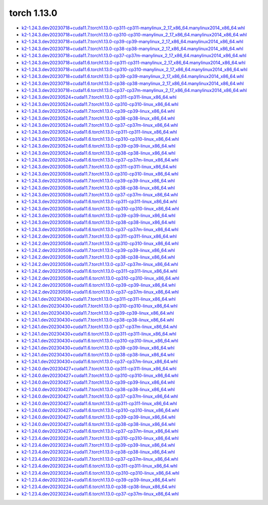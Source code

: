 torch 1.13.0
============


- `k2-1.24.3.dev20230718+cuda11.7.torch1.13.0-cp311-cp311-manylinux_2_17_x86_64.manylinux2014_x86_64.whl <https://huggingface.co/csukuangfj/k2/resolve/main/cuda/k2-1.24.3.dev20230718+cuda11.7.torch1.13.0-cp311-cp311-manylinux_2_17_x86_64.manylinux2014_x86_64.whl>`_
- `k2-1.24.3.dev20230718+cuda11.7.torch1.13.0-cp310-cp310-manylinux_2_17_x86_64.manylinux2014_x86_64.whl <https://huggingface.co/csukuangfj/k2/resolve/main/cuda/k2-1.24.3.dev20230718+cuda11.7.torch1.13.0-cp310-cp310-manylinux_2_17_x86_64.manylinux2014_x86_64.whl>`_
- `k2-1.24.3.dev20230718+cuda11.7.torch1.13.0-cp39-cp39-manylinux_2_17_x86_64.manylinux2014_x86_64.whl <https://huggingface.co/csukuangfj/k2/resolve/main/cuda/k2-1.24.3.dev20230718+cuda11.7.torch1.13.0-cp39-cp39-manylinux_2_17_x86_64.manylinux2014_x86_64.whl>`_
- `k2-1.24.3.dev20230718+cuda11.7.torch1.13.0-cp38-cp38-manylinux_2_17_x86_64.manylinux2014_x86_64.whl <https://huggingface.co/csukuangfj/k2/resolve/main/cuda/k2-1.24.3.dev20230718+cuda11.7.torch1.13.0-cp38-cp38-manylinux_2_17_x86_64.manylinux2014_x86_64.whl>`_
- `k2-1.24.3.dev20230718+cuda11.7.torch1.13.0-cp37-cp37m-manylinux_2_17_x86_64.manylinux2014_x86_64.whl <https://huggingface.co/csukuangfj/k2/resolve/main/cuda/k2-1.24.3.dev20230718+cuda11.7.torch1.13.0-cp37-cp37m-manylinux_2_17_x86_64.manylinux2014_x86_64.whl>`_
- `k2-1.24.3.dev20230718+cuda11.6.torch1.13.0-cp311-cp311-manylinux_2_17_x86_64.manylinux2014_x86_64.whl <https://huggingface.co/csukuangfj/k2/resolve/main/cuda/k2-1.24.3.dev20230718+cuda11.6.torch1.13.0-cp311-cp311-manylinux_2_17_x86_64.manylinux2014_x86_64.whl>`_
- `k2-1.24.3.dev20230718+cuda11.6.torch1.13.0-cp310-cp310-manylinux_2_17_x86_64.manylinux2014_x86_64.whl <https://huggingface.co/csukuangfj/k2/resolve/main/cuda/k2-1.24.3.dev20230718+cuda11.6.torch1.13.0-cp310-cp310-manylinux_2_17_x86_64.manylinux2014_x86_64.whl>`_
- `k2-1.24.3.dev20230718+cuda11.6.torch1.13.0-cp39-cp39-manylinux_2_17_x86_64.manylinux2014_x86_64.whl <https://huggingface.co/csukuangfj/k2/resolve/main/cuda/k2-1.24.3.dev20230718+cuda11.6.torch1.13.0-cp39-cp39-manylinux_2_17_x86_64.manylinux2014_x86_64.whl>`_
- `k2-1.24.3.dev20230718+cuda11.6.torch1.13.0-cp38-cp38-manylinux_2_17_x86_64.manylinux2014_x86_64.whl <https://huggingface.co/csukuangfj/k2/resolve/main/cuda/k2-1.24.3.dev20230718+cuda11.6.torch1.13.0-cp38-cp38-manylinux_2_17_x86_64.manylinux2014_x86_64.whl>`_
- `k2-1.24.3.dev20230718+cuda11.6.torch1.13.0-cp37-cp37m-manylinux_2_17_x86_64.manylinux2014_x86_64.whl <https://huggingface.co/csukuangfj/k2/resolve/main/cuda/k2-1.24.3.dev20230718+cuda11.6.torch1.13.0-cp37-cp37m-manylinux_2_17_x86_64.manylinux2014_x86_64.whl>`_
- `k2-1.24.3.dev20230524+cuda11.7.torch1.13.0-cp311-cp311-linux_x86_64.whl <https://huggingface.co/csukuangfj/k2/resolve/main/cuda/k2-1.24.3.dev20230524+cuda11.7.torch1.13.0-cp311-cp311-linux_x86_64.whl>`_
- `k2-1.24.3.dev20230524+cuda11.7.torch1.13.0-cp310-cp310-linux_x86_64.whl <https://huggingface.co/csukuangfj/k2/resolve/main/cuda/k2-1.24.3.dev20230524+cuda11.7.torch1.13.0-cp310-cp310-linux_x86_64.whl>`_
- `k2-1.24.3.dev20230524+cuda11.7.torch1.13.0-cp39-cp39-linux_x86_64.whl <https://huggingface.co/csukuangfj/k2/resolve/main/cuda/k2-1.24.3.dev20230524+cuda11.7.torch1.13.0-cp39-cp39-linux_x86_64.whl>`_
- `k2-1.24.3.dev20230524+cuda11.7.torch1.13.0-cp38-cp38-linux_x86_64.whl <https://huggingface.co/csukuangfj/k2/resolve/main/cuda/k2-1.24.3.dev20230524+cuda11.7.torch1.13.0-cp38-cp38-linux_x86_64.whl>`_
- `k2-1.24.3.dev20230524+cuda11.7.torch1.13.0-cp37-cp37m-linux_x86_64.whl <https://huggingface.co/csukuangfj/k2/resolve/main/cuda/k2-1.24.3.dev20230524+cuda11.7.torch1.13.0-cp37-cp37m-linux_x86_64.whl>`_
- `k2-1.24.3.dev20230524+cuda11.6.torch1.13.0-cp311-cp311-linux_x86_64.whl <https://huggingface.co/csukuangfj/k2/resolve/main/cuda/k2-1.24.3.dev20230524+cuda11.6.torch1.13.0-cp311-cp311-linux_x86_64.whl>`_
- `k2-1.24.3.dev20230524+cuda11.6.torch1.13.0-cp310-cp310-linux_x86_64.whl <https://huggingface.co/csukuangfj/k2/resolve/main/cuda/k2-1.24.3.dev20230524+cuda11.6.torch1.13.0-cp310-cp310-linux_x86_64.whl>`_
- `k2-1.24.3.dev20230524+cuda11.6.torch1.13.0-cp39-cp39-linux_x86_64.whl <https://huggingface.co/csukuangfj/k2/resolve/main/cuda/k2-1.24.3.dev20230524+cuda11.6.torch1.13.0-cp39-cp39-linux_x86_64.whl>`_
- `k2-1.24.3.dev20230524+cuda11.6.torch1.13.0-cp38-cp38-linux_x86_64.whl <https://huggingface.co/csukuangfj/k2/resolve/main/cuda/k2-1.24.3.dev20230524+cuda11.6.torch1.13.0-cp38-cp38-linux_x86_64.whl>`_
- `k2-1.24.3.dev20230524+cuda11.6.torch1.13.0-cp37-cp37m-linux_x86_64.whl <https://huggingface.co/csukuangfj/k2/resolve/main/cuda/k2-1.24.3.dev20230524+cuda11.6.torch1.13.0-cp37-cp37m-linux_x86_64.whl>`_
- `k2-1.24.3.dev20230508+cuda11.7.torch1.13.0-cp311-cp311-linux_x86_64.whl <https://huggingface.co/csukuangfj/k2/resolve/main/cuda/k2-1.24.3.dev20230508+cuda11.7.torch1.13.0-cp311-cp311-linux_x86_64.whl>`_
- `k2-1.24.3.dev20230508+cuda11.7.torch1.13.0-cp310-cp310-linux_x86_64.whl <https://huggingface.co/csukuangfj/k2/resolve/main/cuda/k2-1.24.3.dev20230508+cuda11.7.torch1.13.0-cp310-cp310-linux_x86_64.whl>`_
- `k2-1.24.3.dev20230508+cuda11.7.torch1.13.0-cp39-cp39-linux_x86_64.whl <https://huggingface.co/csukuangfj/k2/resolve/main/cuda/k2-1.24.3.dev20230508+cuda11.7.torch1.13.0-cp39-cp39-linux_x86_64.whl>`_
- `k2-1.24.3.dev20230508+cuda11.7.torch1.13.0-cp38-cp38-linux_x86_64.whl <https://huggingface.co/csukuangfj/k2/resolve/main/cuda/k2-1.24.3.dev20230508+cuda11.7.torch1.13.0-cp38-cp38-linux_x86_64.whl>`_
- `k2-1.24.3.dev20230508+cuda11.7.torch1.13.0-cp37-cp37m-linux_x86_64.whl <https://huggingface.co/csukuangfj/k2/resolve/main/cuda/k2-1.24.3.dev20230508+cuda11.7.torch1.13.0-cp37-cp37m-linux_x86_64.whl>`_
- `k2-1.24.3.dev20230508+cuda11.6.torch1.13.0-cp311-cp311-linux_x86_64.whl <https://huggingface.co/csukuangfj/k2/resolve/main/cuda/k2-1.24.3.dev20230508+cuda11.6.torch1.13.0-cp311-cp311-linux_x86_64.whl>`_
- `k2-1.24.3.dev20230508+cuda11.6.torch1.13.0-cp310-cp310-linux_x86_64.whl <https://huggingface.co/csukuangfj/k2/resolve/main/cuda/k2-1.24.3.dev20230508+cuda11.6.torch1.13.0-cp310-cp310-linux_x86_64.whl>`_
- `k2-1.24.3.dev20230508+cuda11.6.torch1.13.0-cp39-cp39-linux_x86_64.whl <https://huggingface.co/csukuangfj/k2/resolve/main/cuda/k2-1.24.3.dev20230508+cuda11.6.torch1.13.0-cp39-cp39-linux_x86_64.whl>`_
- `k2-1.24.3.dev20230508+cuda11.6.torch1.13.0-cp38-cp38-linux_x86_64.whl <https://huggingface.co/csukuangfj/k2/resolve/main/cuda/k2-1.24.3.dev20230508+cuda11.6.torch1.13.0-cp38-cp38-linux_x86_64.whl>`_
- `k2-1.24.3.dev20230508+cuda11.6.torch1.13.0-cp37-cp37m-linux_x86_64.whl <https://huggingface.co/csukuangfj/k2/resolve/main/cuda/k2-1.24.3.dev20230508+cuda11.6.torch1.13.0-cp37-cp37m-linux_x86_64.whl>`_
- `k2-1.24.2.dev20230508+cuda11.7.torch1.13.0-cp311-cp311-linux_x86_64.whl <https://huggingface.co/csukuangfj/k2/resolve/main/cuda/k2-1.24.2.dev20230508+cuda11.7.torch1.13.0-cp311-cp311-linux_x86_64.whl>`_
- `k2-1.24.2.dev20230508+cuda11.7.torch1.13.0-cp310-cp310-linux_x86_64.whl <https://huggingface.co/csukuangfj/k2/resolve/main/cuda/k2-1.24.2.dev20230508+cuda11.7.torch1.13.0-cp310-cp310-linux_x86_64.whl>`_
- `k2-1.24.2.dev20230508+cuda11.7.torch1.13.0-cp39-cp39-linux_x86_64.whl <https://huggingface.co/csukuangfj/k2/resolve/main/cuda/k2-1.24.2.dev20230508+cuda11.7.torch1.13.0-cp39-cp39-linux_x86_64.whl>`_
- `k2-1.24.2.dev20230508+cuda11.7.torch1.13.0-cp38-cp38-linux_x86_64.whl <https://huggingface.co/csukuangfj/k2/resolve/main/cuda/k2-1.24.2.dev20230508+cuda11.7.torch1.13.0-cp38-cp38-linux_x86_64.whl>`_
- `k2-1.24.2.dev20230508+cuda11.7.torch1.13.0-cp37-cp37m-linux_x86_64.whl <https://huggingface.co/csukuangfj/k2/resolve/main/cuda/k2-1.24.2.dev20230508+cuda11.7.torch1.13.0-cp37-cp37m-linux_x86_64.whl>`_
- `k2-1.24.2.dev20230508+cuda11.6.torch1.13.0-cp311-cp311-linux_x86_64.whl <https://huggingface.co/csukuangfj/k2/resolve/main/cuda/k2-1.24.2.dev20230508+cuda11.6.torch1.13.0-cp311-cp311-linux_x86_64.whl>`_
- `k2-1.24.2.dev20230508+cuda11.6.torch1.13.0-cp310-cp310-linux_x86_64.whl <https://huggingface.co/csukuangfj/k2/resolve/main/cuda/k2-1.24.2.dev20230508+cuda11.6.torch1.13.0-cp310-cp310-linux_x86_64.whl>`_
- `k2-1.24.2.dev20230508+cuda11.6.torch1.13.0-cp39-cp39-linux_x86_64.whl <https://huggingface.co/csukuangfj/k2/resolve/main/cuda/k2-1.24.2.dev20230508+cuda11.6.torch1.13.0-cp39-cp39-linux_x86_64.whl>`_
- `k2-1.24.2.dev20230508+cuda11.6.torch1.13.0-cp37-cp37m-linux_x86_64.whl <https://huggingface.co/csukuangfj/k2/resolve/main/cuda/k2-1.24.2.dev20230508+cuda11.6.torch1.13.0-cp37-cp37m-linux_x86_64.whl>`_
- `k2-1.24.1.dev20230430+cuda11.7.torch1.13.0-cp311-cp311-linux_x86_64.whl <https://huggingface.co/csukuangfj/k2/resolve/main/cuda/k2-1.24.1.dev20230430+cuda11.7.torch1.13.0-cp311-cp311-linux_x86_64.whl>`_
- `k2-1.24.1.dev20230430+cuda11.7.torch1.13.0-cp310-cp310-linux_x86_64.whl <https://huggingface.co/csukuangfj/k2/resolve/main/cuda/k2-1.24.1.dev20230430+cuda11.7.torch1.13.0-cp310-cp310-linux_x86_64.whl>`_
- `k2-1.24.1.dev20230430+cuda11.7.torch1.13.0-cp39-cp39-linux_x86_64.whl <https://huggingface.co/csukuangfj/k2/resolve/main/cuda/k2-1.24.1.dev20230430+cuda11.7.torch1.13.0-cp39-cp39-linux_x86_64.whl>`_
- `k2-1.24.1.dev20230430+cuda11.7.torch1.13.0-cp38-cp38-linux_x86_64.whl <https://huggingface.co/csukuangfj/k2/resolve/main/cuda/k2-1.24.1.dev20230430+cuda11.7.torch1.13.0-cp38-cp38-linux_x86_64.whl>`_
- `k2-1.24.1.dev20230430+cuda11.7.torch1.13.0-cp37-cp37m-linux_x86_64.whl <https://huggingface.co/csukuangfj/k2/resolve/main/cuda/k2-1.24.1.dev20230430+cuda11.7.torch1.13.0-cp37-cp37m-linux_x86_64.whl>`_
- `k2-1.24.1.dev20230430+cuda11.6.torch1.13.0-cp311-cp311-linux_x86_64.whl <https://huggingface.co/csukuangfj/k2/resolve/main/cuda/k2-1.24.1.dev20230430+cuda11.6.torch1.13.0-cp311-cp311-linux_x86_64.whl>`_
- `k2-1.24.1.dev20230430+cuda11.6.torch1.13.0-cp310-cp310-linux_x86_64.whl <https://huggingface.co/csukuangfj/k2/resolve/main/cuda/k2-1.24.1.dev20230430+cuda11.6.torch1.13.0-cp310-cp310-linux_x86_64.whl>`_
- `k2-1.24.1.dev20230430+cuda11.6.torch1.13.0-cp39-cp39-linux_x86_64.whl <https://huggingface.co/csukuangfj/k2/resolve/main/cuda/k2-1.24.1.dev20230430+cuda11.6.torch1.13.0-cp39-cp39-linux_x86_64.whl>`_
- `k2-1.24.1.dev20230430+cuda11.6.torch1.13.0-cp38-cp38-linux_x86_64.whl <https://huggingface.co/csukuangfj/k2/resolve/main/cuda/k2-1.24.1.dev20230430+cuda11.6.torch1.13.0-cp38-cp38-linux_x86_64.whl>`_
- `k2-1.24.1.dev20230430+cuda11.6.torch1.13.0-cp37-cp37m-linux_x86_64.whl <https://huggingface.co/csukuangfj/k2/resolve/main/cuda/k2-1.24.1.dev20230430+cuda11.6.torch1.13.0-cp37-cp37m-linux_x86_64.whl>`_
- `k2-1.24.0.dev20230427+cuda11.7.torch1.13.0-cp311-cp311-linux_x86_64.whl <https://huggingface.co/csukuangfj/k2/resolve/main/cuda/k2-1.24.0.dev20230427+cuda11.7.torch1.13.0-cp311-cp311-linux_x86_64.whl>`_
- `k2-1.24.0.dev20230427+cuda11.7.torch1.13.0-cp310-cp310-linux_x86_64.whl <https://huggingface.co/csukuangfj/k2/resolve/main/cuda/k2-1.24.0.dev20230427+cuda11.7.torch1.13.0-cp310-cp310-linux_x86_64.whl>`_
- `k2-1.24.0.dev20230427+cuda11.7.torch1.13.0-cp39-cp39-linux_x86_64.whl <https://huggingface.co/csukuangfj/k2/resolve/main/cuda/k2-1.24.0.dev20230427+cuda11.7.torch1.13.0-cp39-cp39-linux_x86_64.whl>`_
- `k2-1.24.0.dev20230427+cuda11.7.torch1.13.0-cp38-cp38-linux_x86_64.whl <https://huggingface.co/csukuangfj/k2/resolve/main/cuda/k2-1.24.0.dev20230427+cuda11.7.torch1.13.0-cp38-cp38-linux_x86_64.whl>`_
- `k2-1.24.0.dev20230427+cuda11.7.torch1.13.0-cp37-cp37m-linux_x86_64.whl <https://huggingface.co/csukuangfj/k2/resolve/main/cuda/k2-1.24.0.dev20230427+cuda11.7.torch1.13.0-cp37-cp37m-linux_x86_64.whl>`_
- `k2-1.24.0.dev20230427+cuda11.6.torch1.13.0-cp311-cp311-linux_x86_64.whl <https://huggingface.co/csukuangfj/k2/resolve/main/cuda/k2-1.24.0.dev20230427+cuda11.6.torch1.13.0-cp311-cp311-linux_x86_64.whl>`_
- `k2-1.24.0.dev20230427+cuda11.6.torch1.13.0-cp310-cp310-linux_x86_64.whl <https://huggingface.co/csukuangfj/k2/resolve/main/cuda/k2-1.24.0.dev20230427+cuda11.6.torch1.13.0-cp310-cp310-linux_x86_64.whl>`_
- `k2-1.24.0.dev20230427+cuda11.6.torch1.13.0-cp39-cp39-linux_x86_64.whl <https://huggingface.co/csukuangfj/k2/resolve/main/cuda/k2-1.24.0.dev20230427+cuda11.6.torch1.13.0-cp39-cp39-linux_x86_64.whl>`_
- `k2-1.24.0.dev20230427+cuda11.6.torch1.13.0-cp38-cp38-linux_x86_64.whl <https://huggingface.co/csukuangfj/k2/resolve/main/cuda/k2-1.24.0.dev20230427+cuda11.6.torch1.13.0-cp38-cp38-linux_x86_64.whl>`_
- `k2-1.24.0.dev20230427+cuda11.6.torch1.13.0-cp37-cp37m-linux_x86_64.whl <https://huggingface.co/csukuangfj/k2/resolve/main/cuda/k2-1.24.0.dev20230427+cuda11.6.torch1.13.0-cp37-cp37m-linux_x86_64.whl>`_
- `k2-1.23.4.dev20230224+cuda11.7.torch1.13.0-cp310-cp310-linux_x86_64.whl <https://huggingface.co/csukuangfj/k2/resolve/main/cuda/k2-1.23.4.dev20230224+cuda11.7.torch1.13.0-cp310-cp310-linux_x86_64.whl>`_
- `k2-1.23.4.dev20230224+cuda11.7.torch1.13.0-cp39-cp39-linux_x86_64.whl <https://huggingface.co/csukuangfj/k2/resolve/main/cuda/k2-1.23.4.dev20230224+cuda11.7.torch1.13.0-cp39-cp39-linux_x86_64.whl>`_
- `k2-1.23.4.dev20230224+cuda11.7.torch1.13.0-cp38-cp38-linux_x86_64.whl <https://huggingface.co/csukuangfj/k2/resolve/main/cuda/k2-1.23.4.dev20230224+cuda11.7.torch1.13.0-cp38-cp38-linux_x86_64.whl>`_
- `k2-1.23.4.dev20230224+cuda11.7.torch1.13.0-cp37-cp37m-linux_x86_64.whl <https://huggingface.co/csukuangfj/k2/resolve/main/cuda/k2-1.23.4.dev20230224+cuda11.7.torch1.13.0-cp37-cp37m-linux_x86_64.whl>`_
- `k2-1.23.4.dev20230224+cuda11.6.torch1.13.0-cp311-cp311-linux_x86_64.whl <https://huggingface.co/csukuangfj/k2/resolve/main/cuda/k2-1.23.4.dev20230224+cuda11.6.torch1.13.0-cp311-cp311-linux_x86_64.whl>`_
- `k2-1.23.4.dev20230224+cuda11.6.torch1.13.0-cp310-cp310-linux_x86_64.whl <https://huggingface.co/csukuangfj/k2/resolve/main/cuda/k2-1.23.4.dev20230224+cuda11.6.torch1.13.0-cp310-cp310-linux_x86_64.whl>`_
- `k2-1.23.4.dev20230224+cuda11.6.torch1.13.0-cp39-cp39-linux_x86_64.whl <https://huggingface.co/csukuangfj/k2/resolve/main/cuda/k2-1.23.4.dev20230224+cuda11.6.torch1.13.0-cp39-cp39-linux_x86_64.whl>`_
- `k2-1.23.4.dev20230224+cuda11.6.torch1.13.0-cp38-cp38-linux_x86_64.whl <https://huggingface.co/csukuangfj/k2/resolve/main/cuda/k2-1.23.4.dev20230224+cuda11.6.torch1.13.0-cp38-cp38-linux_x86_64.whl>`_
- `k2-1.23.4.dev20230224+cuda11.6.torch1.13.0-cp37-cp37m-linux_x86_64.whl <https://huggingface.co/csukuangfj/k2/resolve/main/cuda/k2-1.23.4.dev20230224+cuda11.6.torch1.13.0-cp37-cp37m-linux_x86_64.whl>`_
